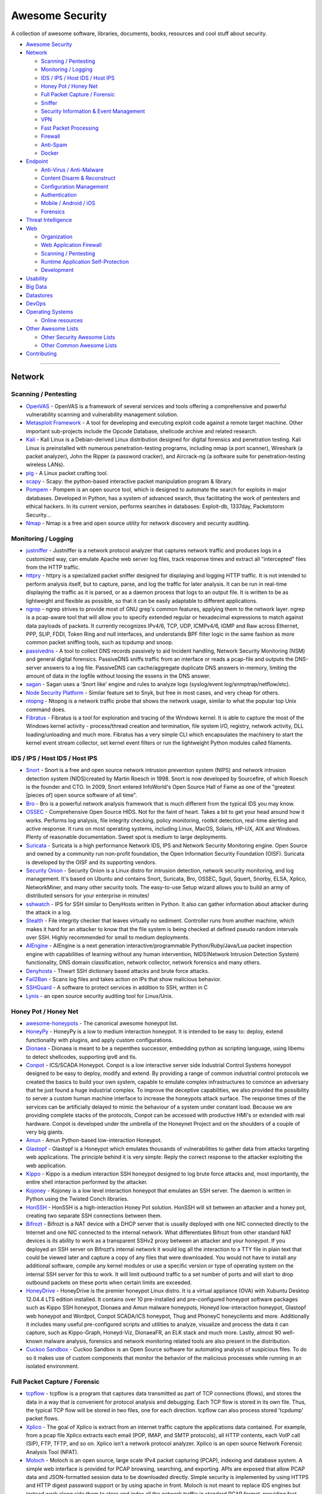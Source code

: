 Awesome Security
================

A collection of awesome software, libraries, documents, books, resources
and cool stuff about security.

-  `Awesome Security <#awesome-security>`__
-  `Network <#network>`__

   -  `Scanning / Pentesting <#scanning--pentesting>`__
   -  `Monitoring / Logging <#monitoring--logging>`__
   -  `IDS / IPS / Host IDS / Host
      IPS <#ids--ips--host-ids--host-ips>`__
   -  `Honey Pot / Honey Net <#honey-pot--honey-net>`__
   -  `Full Packet Capture /
      Forensic <#full-packet-capture--forensic>`__
   -  `Sniffer <#sniffer>`__
   -  `Security Information & Event
      Management <#security-information--event-management>`__
   -  `VPN <#vpn>`__
   -  `Fast Packet Processing <#fast-packet-processing>`__
   -  `Firewall <#firewall>`__
   -  `Anti-Spam <#anti-spam>`__
   -  `Docker <#docker-images-for-penetration-testing--security>`__

-  `Endpoint <#endpoint>`__

   -  `Anti-Virus / Anti-Malware <#anti-virus--anti-malware>`__
   -  `Content Disarm & Reconstruct <#content-disarm--reconstruct>`__
   -  `Configuration Management <#configuration-management>`__
   -  `Authentication <#authentication>`__
   -  `Mobile / Android / iOS <#mobile--android--ios>`__
   -  `Forensics <#forensics>`__

-  `Threat Intelligence <#threat-intelligence>`__
-  `Web <#web>`__

   -  `Organization <#organization>`__
   -  `Web Application Firewall <#web-application-firewall>`__
   -  `Scanning / Pentesting <#scanning--pentesting-1>`__
   -  `Runtime Application
      Self-Protection <#runtime-application-self-protection>`__
   -  `Development <#development>`__

-  `Usability <#Usability>`__
-  `Big Data <#big-data>`__
-  `Datastores <#datastores>`__
-  `DevOps <#devops>`__
-  `Operating Systems <#operating-systems>`__

   -  `Online resources <#online-resources>`__

-  `Other Awesome Lists <#other-awesome-lists>`__

   -  `Other Security Awesome Lists <#other-security-awesome-lists>`__
   -  `Other Common Awesome Lists <#other-common-awesome-lists>`__

-  `Contributing <#contributing>`__

--------------

Network
-------

Scanning / Pentesting
~~~~~~~~~~~~~~~~~~~~~

-  `OpenVAS <http://www.openvas.org/>`__ - OpenVAS is a framework of
   several services and tools offering a comprehensive and powerful
   vulnerability scanning and vulnerability management solution.
-  `Metasploit
   Framework <https://github.com/rapid7/metasploit-framework>`__ - A
   tool for developing and executing exploit code against a remote
   target machine. Other important sub-projects include the Opcode
   Database, shellcode archive and related research.
-  `Kali <https://www.kali.org/>`__ - Kali Linux is a Debian-derived
   Linux distribution designed for digital forensics and penetration
   testing. Kali Linux is preinstalled with numerous penetration-testing
   programs, including nmap (a port scanner), Wireshark (a packet
   analyzer), John the Ripper (a password cracker), and Aircrack-ng (a
   software suite for penetration-testing wireless LANs).
-  `pig <https://github.com/rafael-santiago/pig>`__ - A Linux packet
   crafting tool.
-  `scapy <https://github.com/secdev/scapy>`__ - Scapy: the python-based
   interactive packet manipulation program & library.
-  `Pompem <https://github.com/rfunix/Pompem>`__ - Pompem is an open
   source tool, which is designed to automate the search for exploits in
   major databases. Developed in Python, has a system of advanced
   search, thus facilitating the work of pentesters and ethical hackers.
   In its current version, performs searches in databases: Exploit-db,
   1337day, Packetstorm Security...
-  `Nmap <https://nmap.org>`__ - Nmap is a free and open source utility
   for network discovery and security auditing.

Monitoring / Logging
~~~~~~~~~~~~~~~~~~~~

-  `justniffer <http://justniffer.sourceforge.net/>`__ - Justniffer is a
   network protocol analyzer that captures network traffic and produces
   logs in a customized way, can emulate Apache web server log files,
   track response times and extract all "intercepted" files from the
   HTTP traffic.
-  `httpry <http://dumpsterventures.com/jason/httpry/>`__ - httpry is a
   specialized packet sniffer designed for displaying and logging HTTP
   traffic. It is not intended to perform analysis itself, but to
   capture, parse, and log the traffic for later analysis. It can be run
   in real-time displaying the traffic as it is parsed, or as a daemon
   process that logs to an output file. It is written to be as
   lightweight and flexible as possible, so that it can be easily
   adaptable to different applications.
-  `ngrep <http://ngrep.sourceforge.net/>`__ - ngrep strives to provide
   most of GNU grep's common features, applying them to the network
   layer. ngrep is a pcap-aware tool that will allow you to specify
   extended regular or hexadecimal expressions to match against data
   payloads of packets. It currently recognizes IPv4/6, TCP, UDP,
   ICMPv4/6, IGMP and Raw across Ethernet, PPP, SLIP, FDDI, Token Ring
   and null interfaces, and understands BPF filter logic in the same
   fashion as more common packet sniffing tools, such as tcpdump and
   snoop.
-  `passivedns <https://github.com/gamelinux/passivedns>`__ - A tool to
   collect DNS records passively to aid Incident handling, Network
   Security Monitoring (NSM) and general digital forensics. PassiveDNS
   sniffs traffic from an interface or reads a pcap-file and outputs the
   DNS-server answers to a log file. PassiveDNS can cache/aggregate
   duplicate DNS answers in-memory, limiting the amount of data in the
   logfile without loosing the essens in the DNS answer.
-  `sagan <http://sagan.quadrantsec.com/>`__ - Sagan uses a 'Snort like'
   engine and rules to analyze logs (syslog/event
   log/snmptrap/netflow/etc).
-  `Node Security Platform <https://nodesecurity.io/>`__ - Similar
   feature set to Snyk, but free in most cases, and very cheap for
   others.
-  `ntopng <http://www.ntop.org/products/traffic-analysis/ntop/>`__ -
   Ntopng is a network traffic probe that shows the network usage,
   similar to what the popular top Unix command does.
-  `Fibratus <https://github.com/rabbitstack/fibratus>`__ - Fibratus is
   a tool for exploration and tracing of the Windows kernel. It is able
   to capture the most of the Windows kernel activity - process/thread
   creation and termination, file system I/O, registry, network
   activity, DLL loading/unloading and much more. Fibratus has a very
   simple CLI which encapsulates the machinery to start the kernel event
   stream collector, set kernel event filters or run the lightweight
   Python modules called filaments.

IDS / IPS / Host IDS / Host IPS
~~~~~~~~~~~~~~~~~~~~~~~~~~~~~~~

-  `Snort <https://www.snort.org/>`__ - Snort is a free and open source
   network intrusion prevention system (NIPS) and network intrusion
   detection system (NIDS)created by Martin Roesch in 1998. Snort is now
   developed by Sourcefire, of which Roesch is the founder and CTO. In
   2009, Snort entered InfoWorld's Open Source Hall of Fame as one of
   the "greatest [pieces of] open source software of all time".
-  `Bro <https://www.bro.org/>`__ - Bro is a powerful network analysis
   framework that is much different from the typical IDS you may know.
-  `OSSEC <https://ossec.github.io/>`__ - Comprehensive Open Source
   HIDS. Not for the faint of heart. Takes a bit to get your head around
   how it works. Performs log analysis, file integrity checking, policy
   monitoring, rootkit detection, real-time alerting and active
   response. It runs on most operating systems, including Linux, MacOS,
   Solaris, HP-UX, AIX and Windows. Plenty of reasonable documentation.
   Sweet spot is medium to large deployments.
-  `Suricata <http://suricata-ids.org/>`__ - Suricata is a high
   performance Network IDS, IPS and Network Security Monitoring engine.
   Open Source and owned by a community run non-profit foundation, the
   Open Information Security Foundation (OISF). Suricata is developed by
   the OISF and its supporting vendors.
-  `Security Onion <http://blog.securityonion.net/>`__ - Security Onion
   is a Linux distro for intrusion detection, network security
   monitoring, and log management. It's based on Ubuntu and contains
   Snort, Suricata, Bro, OSSEC, Sguil, Squert, Snorby, ELSA, Xplico,
   NetworkMiner, and many other security tools. The easy-to-use Setup
   wizard allows you to build an army of distributed sensors for your
   enterprise in minutes!
-  `sshwatch <https://github.com/marshyski/sshwatch>`__ - IPS for SSH
   similar to DenyHosts written in Python. It also can gather
   information about attacker during the attack in a log.
-  `Stealth <https://fbb-git.github.io/stealth/>`__ - File integrity
   checker that leaves virtually no sediment. Controller runs from
   another machine, which makes it hard for an attacker to know that the
   file system is being checked at defined pseudo random intervals over
   SSH. Highly recommended for small to medium deployments.
-  `AIEngine <https://bitbucket.org/camp0/aiengine>`__ - AIEngine is a
   next generation interactive/programmable Python/Ruby/Java/Lua packet
   inspection engine with capabilities of learning without any human
   intervention, NIDS(Network Intrusion Detection System) functionality,
   DNS domain classification, network collector, network forensics and
   many others.
-  `Denyhosts <http://denyhosts.sourceforge.net/>`__ - Thwart SSH
   dictionary based attacks and brute force attacks.
-  `Fail2Ban <http://www.fail2ban.org/wiki/index.php/Main_Page>`__ -
   Scans log files and takes action on IPs that show malicious behavior.
-  `SSHGuard <http://www.sshguard.net/>`__ - A software to protect
   services in addition to SSH, written in C
-  `Lynis <https://cisofy.com/lynis/>`__ - an open source security
   auditing tool for Linux/Unix.

Honey Pot / Honey Net
~~~~~~~~~~~~~~~~~~~~~

-  `awesome-honeypots <https://github.com/paralax/awesome-honeypots>`__
   - The canonical awesome honeypot list.
-  `HoneyPy <https://github.com/foospidy/HoneyPy>`__ - HoneyPy is a low
   to medium interaction honeypot. It is intended to be easy to: deploy,
   extend functionality with plugins, and apply custom configurations.
-  `Dionaea <https://www.edgis-security.org/honeypot/dionaea/>`__ -
   Dionaea is meant to be a nepenthes successor, embedding python as
   scripting language, using libemu to detect shellcodes, supporting
   ipv6 and tls.
-  `Conpot <http://conpot.org/>`__ - ICS/SCADA Honeypot. Conpot is a low
   interactive server side Industrial Control Systems honeypot designed
   to be easy to deploy, modify and extend. By providing a range of
   common industrial control protocols we created the basics to build
   your own system, capable to emulate complex infrastructures to
   convince an adversary that he just found a huge industrial complex.
   To improve the deceptive capabilities, we also provided the
   possibility to server a custom human machine interface to increase
   the honeypots attack surface. The response times of the services can
   be artificially delayed to mimic the behaviour of a system under
   constant load. Because we are providing complete stacks of the
   protocols, Conpot can be accessed with productive HMI's or extended
   with real hardware. Conpot is developed under the umbrella of the
   Honeynet Project and on the shoulders of a couple of very big giants.
-  `Amun <https://github.com/zeroq/amun>`__ - Amun Python-based
   low-interaction Honeypot.
-  `Glastopf <http://glastopf.org/>`__ - Glastopf is a Honeypot which
   emulates thousands of vulnerabilities to gather data from attacks
   targeting web applications. The principle behind it is very simple:
   Reply the correct response to the attacker exploiting the web
   application.
-  `Kippo <https://github.com/desaster/kippo>`__ - Kippo is a medium
   interaction SSH honeypot designed to log brute force attacks and,
   most importantly, the entire shell interaction performed by the
   attacker.
-  `Kojoney <http://kojoney.sourceforge.net/>`__ - Kojoney is a low
   level interaction honeypot that emulates an SSH server. The daemon is
   written in Python using the Twisted Conch libraries.
-  `HonSSH <https://github.com/tnich/honssh>`__ - HonSSH is a
   high-interaction Honey Pot solution. HonSSH will sit between an
   attacker and a honey pot, creating two separate SSH connections
   between them.
-  `Bifrozt <http://sourceforge.net/projects/bifrozt/>`__ - Bifrozt is a
   NAT device with a DHCP server that is usually deployed with one NIC
   connected directly to the Internet and one NIC connected to the
   internal network. What differentiates Bifrozt from other standard NAT
   devices is its ability to work as a transparent SSHv2 proxy between
   an attacker and your honeypot. If you deployed an SSH server on
   Bifrozt’s internal network it would log all the interaction to a TTY
   file in plain text that could be viewed later and capture a copy of
   any files that were downloaded. You would not have to install any
   additional software, compile any kernel modules or use a specific
   version or type of operating system on the internal SSH server for
   this to work. It will limit outbound traffic to a set number of ports
   and will start to drop outbound packets on these ports when certain
   limits are exceeded.
-  `HoneyDrive <http://bruteforce.gr/honeydrive>`__ - HoneyDrive is the
   premier honeypot Linux distro. It is a virtual appliance (OVA) with
   Xubuntu Desktop 12.04.4 LTS edition installed. It contains over 10
   pre-installed and pre-configured honeypot software packages such as
   Kippo SSH honeypot, Dionaea and Amun malware honeypots, Honeyd
   low-interaction honeypot, Glastopf web honeypot and Wordpot, Conpot
   SCADA/ICS honeypot, Thug and PhoneyC honeyclients and more.
   Additionally it includes many useful pre-configured scripts and
   utilities to analyze, visualize and process the data it can capture,
   such as Kippo-Graph, Honeyd-Viz, DionaeaFR, an ELK stack and much
   more. Lastly, almost 90 well-known malware analysis, forensics and
   network monitoring related tools are also present in the
   distribution.
-  `Cuckoo Sandbox <http://www.cuckoosandbox.org/>`__ - Cuckoo Sandbox
   is an Open Source software for automating analysis of suspicious
   files. To do so it makes use of custom components that monitor the
   behavior of the malicious processes while running in an isolated
   environment.

Full Packet Capture / Forensic
~~~~~~~~~~~~~~~~~~~~~~~~~~~~~~

-  `tcpflow <https://github.com/simsong/tcpflow>`__ - tcpflow is a
   program that captures data transmitted as part of TCP connections
   (flows), and stores the data in a way that is convenient for protocol
   analysis and debugging. Each TCP flow is stored in its own file.
   Thus, the typical TCP flow will be stored in two files, one for each
   direction. tcpflow can also process stored 'tcpdump' packet flows.
-  `Xplico <http://www.xplico.org/>`__ - The goal of Xplico is extract
   from an internet traffic capture the applications data contained. For
   example, from a pcap file Xplico extracts each email (POP, IMAP, and
   SMTP protocols), all HTTP contents, each VoIP call (SIP), FTP, TFTP,
   and so on. Xplico isn’t a network protocol analyzer. Xplico is an
   open source Network Forensic Analysis Tool (NFAT).
-  `Moloch <https://github.com/aol/moloch>`__ - Moloch is an open
   source, large scale IPv4 packet capturing (PCAP), indexing and
   database system. A simple web interface is provided for PCAP
   browsing, searching, and exporting. APIs are exposed that allow PCAP
   data and JSON-formatted session data to be downloaded directly.
   Simple security is implemented by using HTTPS and HTTP digest
   password support or by using apache in front. Moloch is not meant to
   replace IDS engines but instead work along side them to store and
   index all the network traffic in standard PCAP format, providing fast
   access. Moloch is built to be deployed across many systems and can
   scale to handle multiple gigabits/sec of traffic.
-  `OpenFPC <http://www.openfpc.org>`__ - OpenFPC is a set of tools that
   combine to provide a lightweight full-packet network traffic recorder
   & buffering system. It's design goal is to allow non-expert users to
   deploy a distributed network traffic recorder on COTS hardware while
   integrating into existing alert and log management tools.
-  `Dshell <https://github.com/USArmyResearchLab/Dshell>`__ - Dshell is
   a network forensic analysis framework. Enables rapid development of
   plugins to support the dissection of network packet captures.
-  `stenographer <https://github.com/google/stenographer>`__ -
   Stenographer is a packet capture solution which aims to quickly spool
   all packets to disk, then provide simple, fast access to subsets of
   those packets.

Sniffer
~~~~~~~

-  `wireshark <https://www.wireshark.org>`__ - Wireshark is a free and
   open-source packet analyzer. It is used for network troubleshooting,
   analysis, software and communications protocol development, and
   education. Wireshark is very similar to tcpdump, but has a graphical
   front-end, plus some integrated sorting and filtering options.
-  `netsniff-ng <http://netsniff-ng.org/>`__ - netsniff-ng is a free
   Linux networking toolkit, a Swiss army knife for your daily Linux
   network plumbing if you will. Its gain of performance is reached by
   zero-copy mechanisms, so that on packet reception and transmission
   the kernel does not need to copy packets from kernel space to user
   space and vice versa.
-  `Live HTTP
   headers <https://addons.mozilla.org/de/firefox/addon/live-http-headers/>`__
   - Live HTTP headers is a free firefox addon to see your browser
   requests in real time. It shows the entire headers of the requests
   and can be used to find the security loopholes in implementations.

Security Information & Event Management
~~~~~~~~~~~~~~~~~~~~~~~~~~~~~~~~~~~~~~~

-  `Prelude <https://www.prelude-siem.org/>`__ - Prelude is a Universal
   "Security Information & Event Management" (SIEM) system. Prelude
   collects, normalizes, sorts, aggregates, correlates and reports all
   security-related events independently of the product brand or license
   giving rise to such events; Prelude is "agentless".
-  `OSSIM <https://www.alienvault.com/open-threat-exchange/projects>`__
   - OSSIM provides all of the features that a security professional
   needs from a SIEM offering – event collection, normalization, and
   correlation.
-  `FIR <https://github.com/certsocietegenerale/FIR>`__ - Fast Incident
   Response, a cybersecurity incident management platform.

VPN
~~~

-  `OpenVPN <https://openvpn.net/>`__ - OpenVPN is an open source
   software application that implements virtual private network (VPN)
   techniques for creating secure point-to-point or site-to-site
   connections in routed or bridged configurations and remote access
   facilities. It uses a custom security protocol that utilizes SSL/TLS
   for key exchange.

Fast Packet Processing
~~~~~~~~~~~~~~~~~~~~~~

-  `DPDK <http://dpdk.org/>`__ - DPDK is a set of libraries and drivers
   for fast packet processing.
-  `PFQ <https://github.com/pfq/PFQ>`__ - PFQ is a functional networking
   framework designed for the Linux operating system that allows
   efficient packets capture/transmission (10G and beyond), in-kernel
   functional processing and packets steering across sockets/end-points.
-  `PF\_RING <http://www.ntop.org/products/packet-capture/pf_ring/>`__ -
   PF\_RING is a new type of network socket that dramatically improves
   the packet capture speed.
-  `PF\_RING ZC (Zero
   Copy) <http://www.ntop.org/products/packet-capture/pf_ring/pf_ring-zc-zero-copy/>`__
   - PF\_RING ZC (Zero Copy) is a flexible packet processing framework
   that allows you to achieve 1/10 Gbit line rate packet processing
   (both RX and TX) at any packet size. It implements zero copy
   operations including patterns for inter-process and inter-VM (KVM)
   communications.
-  `PACKET\_MMAP/TPACKET/AF\_PACKET <http://lxr.free-electrons.com/source/Documentation/networking/packet_mmap.txt>`__
   - It's fine to use PACKET\_MMAP to improve the performance of the
   capture and transmission process in Linux.
-  `netmap <http://info.iet.unipi.it/~luigi/netmap/>`__ - netmap is a
   framework for high speed packet I/O. Together with its companion VALE
   software switch, it is implemented as a single kernel module and
   available for FreeBSD, Linux and now also Windows.

Firewall
~~~~~~~~

-  `pfSense <https://www.pfsense.org/>`__ - Firewall and Router FreeBSD
   distribution.
-  `OPNsense <https://opnsense.org/>`__ - is an open source, easy-to-use
   and easy-to-build FreeBSD based firewall and routing platform.
   OPNsense includes most of the features available in expensive
   commercial firewalls, and more in many cases. It brings the rich
   feature set of commercial offerings with the benefits of open and
   verifiable sources.
-  `fwknop <https://www.cipherdyne.org/fwknop/>`__ - Protects ports via
   Single Packet Authorization in your firewall.

Anti-Spam
~~~~~~~~~

-  `SpamAssassin <https://spamassassin.apache.org/>`__ - A powerful and
   popular email spam filter employing a variety of detection technique.

Docker Images for Penetration Testing & Security
~~~~~~~~~~~~~~~~~~~~~~~~~~~~~~~~~~~~~~~~~~~~~~~~

-  ``docker pull kalilinux/kali-linux-docker`` `official Kali
   Linux <https://hub.docker.com/r/kalilinux/kali-linux-docker/>`__
-  ``docker pull owasp/zap2docker-stable`` - `official OWASP
   ZAP <https://github.com/zaproxy/zaproxy>`__
-  ``docker pull wpscanteam/wpscan`` - `official
   WPScan <https://hub.docker.com/r/wpscanteam/wpscan/>`__
-  ``docker pull remnux/metasploit`` -
   `docker-metasploit <https://hub.docker.com/r/remnux/metasploit/>`__
-  ``docker pull citizenstig/dvwa`` - `Damn Vulnerable Web Application
   (DVWA) <https://hub.docker.com/r/citizenstig/dvwa/>`__
-  ``docker pull wpscanteam/vulnerablewordpress`` - `Vulnerable
   WordPress
   Installation <https://hub.docker.com/r/wpscanteam/vulnerablewordpress/>`__
-  ``docker pull hmlio/vaas-cve-2014-6271`` - `Vulnerability as a
   service:
   Shellshock <https://hub.docker.com/r/hmlio/vaas-cve-2014-6271/>`__
-  ``docker pull hmlio/vaas-cve-2014-0160`` - `Vulnerability as a
   service:
   Heartbleed <https://hub.docker.com/r/hmlio/vaas-cve-2014-0160/>`__
-  ``docker pull opendns/security-ninjas`` - `Security
   Ninjas <https://hub.docker.com/r/opendns/security-ninjas/>`__
-  ``docker pull diogomonica/docker-bench-security`` - `Docker Bench for
   Security <https://hub.docker.com/r/diogomonica/docker-bench-security/>`__
-  ``docker pull ismisepaul/securityshepherd`` - `OWASP Security
   Shepherd <https://hub.docker.com/r/ismisepaul/securityshepherd/>`__
-  ``docker pull danmx/docker-owasp-webgoat`` - `OWASP WebGoat Project
   docker
   image <https://hub.docker.com/r/danmx/docker-owasp-webgoat/>`__
-  ``docker-compose build && docker-compose up`` - `OWASP
   NodeGoat <https://github.com/owasp/nodegoat#option-3---run-nodegoat-on-docker>`__
-  ``docker pull citizenstig/nowasp`` - `OWASP Mutillidae II Web
   Pen-Test Practice
   Application <https://hub.docker.com/r/citizenstig/nowasp/>`__

Endpoint
--------

Anti-Virus / Anti-Malware
~~~~~~~~~~~~~~~~~~~~~~~~~

-  `Linux Malware
   Detect <https://www.rfxn.com/projects/linux-malware-detect/>`__ - A
   malware scanner for Linux designed around the threats faced in shared
   hosted environments.

Content Disarm & Reconstruct
~~~~~~~~~~~~~~~~~~~~~~~~~~~~

-  `DocBleach <https://github.com/docbleach/DocBleach>`__ - An
   open-source Content Disarm & Reconstruct software sanitizing Office,
   PDF and RTF Documents.

Configuration Management
~~~~~~~~~~~~~~~~~~~~~~~~

-  `Rudder <http://www.rudder-project.org/>`__ - Rudder is an easy to
   use, web-driven, role-based solution for IT Infrastructure Automation
   & Compliance. Automate common system administration tasks
   (installation, configuration); Enforce configuration over time
   (configuring once is good, ensuring that configuration is valid and
   automatically fixing it is better); Inventory of all managed nodes;
   Web interface to configure and manage nodes and their configuration;
   Compliance reporting, by configuration and/or by node.

Authentication
~~~~~~~~~~~~~~

-  `google-authenticator <https://github.com/google/google-authenticator>`__
   - The Google Authenticator project includes implementations of
   one-time passcode generators for several mobile platforms, as well as
   a pluggable authentication module (PAM). One-time passcodes are
   generated using open standards developed by the Initiative for Open
   Authentication (OATH) (which is unrelated to OAuth). These
   implementations support the HMAC-Based One-time Password (HOTP)
   algorithm specified in RFC 4226 and the Time-based One-time Password
   (TOTP) algorithm specified in RFC 6238. `Tutorials: How to set up
   two-factor authentication for SSH login on
   Linux <http://xmodulo.com/two-factor-authentication-ssh-login-linux.html>`__

Mobile / Android / iOS
~~~~~~~~~~~~~~~~~~~~~~

-  `android-security-awesome <https://github.com/ashishb/android-security-awesome>`__
   - A collection of android security related resources. A lot of work
   is happening in academia and industry on tools to perform dynamic
   analysis, static analysis and reverse engineering of android apps.
-  `SecMobi Wiki <http://wiki.secmobi.com/>`__ - A collection of mobile
   security resources which including articles, blogs, books, groups,
   projects, tools and conferences. \*
-  `OWASP Mobile Security Testing
   Guide <https://github.com/OWASP/owasp-mstg>`__ - A comprehensive
   manual for mobile app security testing and reverse engineering.
-  `OSX Security
   Awesome <https://github.com/kai5263499/osx-security-awesome>`__ - A
   collection of OSX and iOS security resources

Forensics
~~~~~~~~~

-  `grr <https://github.com/google/grr>`__ - GRR Rapid Response is an
   incident response framework focused on remote live forensics.
-  `Volatility <https://github.com/volatilityfoundation/volatility>`__ -
   Python based memory extraction and analysis framework.
-  `mig <http://mig.mozilla.org/>`__ - MIG is a platform to perform
   investigative surgery on remote endpoints. It enables investigators
   to obtain information from large numbers of systems in parallel, thus
   accelerating investigation of incidents and day-to-day operations
   security.
-  `ir-rescue <https://github.com/diogo-fernan/ir-rescue>`__ -
   *ir-rescue* is a Windows Batch script and a Unix Bash script to
   comprehensively collect host forensic data during incident response.

Threat Intelligence
-------------------

-  `abuse.ch <https://www.abuse.ch/>`__ - ZeuS Tracker / SpyEye Tracker
   / Palevo Tracker / Feodo Tracker tracks Command&Control servers
   (hosts) around the world and provides you a domain- and an
   IP-blocklist.
-  `Emerging Threats - Open
   Source <http://doc.emergingthreats.net/bin/view/Main/EmergingFAQ>`__
   - Emerging Threats began 10 years ago as an open source community for
   collecting Suricata and SNORT® rules, firewall rules, and other IDS
   rulesets. The open source community still plays an active role in
   Internet security, with more than 200,000 active users downloading
   the ruleset daily. The ETOpen Ruleset is open to any user or
   organization, as long as you follow some basic guidelines. Our ETOpen
   Ruleset is available for download any time.
-  `PhishTank <http://www.phishtank.com/>`__ - PhishTank is a
   collaborative clearing house for data and information about phishing
   on the Internet. Also, PhishTank provides an open API for developers
   and researchers to integrate anti-phishing data into their
   applications at no charge.
-  `SBL / XBL / PBL / DBL / DROP / ROKSO <http://www.spamhaus.org/>`__ -
   The Spamhaus Project is an international nonprofit organization whose
   mission is to track the Internet's spam operations and sources, to
   provide dependable realtime anti-spam protection for Internet
   networks, to work with Law Enforcement Agencies to identify and
   pursue spam and malware gangs worldwide, and to lobby governments for
   effective anti-spam legislation.
-  `Internet Storm Center <https://www.dshield.org/reports.html>`__ -
   The ISC was created in 2001 following the successful detection,
   analysis, and widespread warning of the Li0n worm. Today, the ISC
   provides a free analysis and warning service to thousands of Internet
   users and organizations, and is actively working with Internet
   Service Providers to fight back against the most malicious attackers.
-  `AutoShun <https://www.autoshun.org/>`__ - AutoShun is a Snort plugin
   that allows you to send your Snort IDS logs to a centralized server
   that will correlate attacks from your sensor logs with other snort
   sensors, honeypots, and mail filters from around the world.
-  `DNS-BH <http://www.malwaredomains.com/>`__ - The DNS-BH project
   creates and maintains a listing of domains that are known to be used
   to propagate malware and spyware. This project creates the Bind and
   Windows zone files required to serve fake replies to localhost for
   any requests to these, thus preventing many spyware installs and
   reporting.
-  `AlienVault Open Threat
   Exchange <http://www.alienvault.com/open-threat-exchange/dashboard>`__
   - AlienVault Open Threat Exchange (OTX), to help you secure your
   networks from data loss, service disruption and system compromise
   caused by malicious IP addresses.
-  `Tor Bulk Exit
   List <https://metrics.torproject.org/collector.html>`__ - CollecTor,
   your friendly data-collecting service in the Tor network. CollecTor
   fetches data from various nodes and services in the public Tor
   network and makes it available to the world. If you're doing research
   on the Tor network, or if you're developing an application that uses
   Tor network data, this is your place to start. `TOR Node
   List <https://www.dan.me.uk/tornodes>`__ / `DNS
   Blacklists <https://www.dan.me.uk/dnsbl>`__ / `Tor Node
   List <http://torstatus.blutmagie.de/>`__
-  `leakedin.com <http://www.leakedin.com/>`__ - The primary purpose of
   leakedin.com is to make visitors aware about the risks of loosing
   data. This blog just compiles samples of data lost or disclosed on
   sites like pastebin.com.
-  `FireEye OpenIOCs <https://github.com/fireeye/iocs>`__ - FireEye
   Publicly Shared Indicators of Compromise (IOCs)
-  `OpenVAS NVT Feed <http://www.openvas.org/openvas-nvt-feed.html>`__ -
   The public feed of Network Vulnerability Tests (NVTs). It contains
   more than 35,000 NVTs (as of April 2014), growing on a daily basis.
   This feed is configured as the default for OpenVAS.
-  `Project Honey Pot <http://www.projecthoneypot.org/>`__ - Project
   Honey Pot is the first and only distributed system for identifying
   spammers and the spambots they use to scrape addresses from your
   website. Using the Project Honey Pot system you can install addresses
   that are custom-tagged to the time and IP address of a visitor to
   your site. If one of these addresses begins receiving email we not
   only can tell that the messages are spam, but also the exact moment
   when the address was harvested and the IP address that gathered it.
-  `virustotal <https://www.virustotal.com/>`__ - VirusTotal, a
   subsidiary of Google, is a free online service that analyzes files
   and URLs enabling the identification of viruses, worms, trojans and
   other kinds of malicious content detected by antivirus engines and
   website scanners. At the same time, it may be used as a means to
   detect false positives, i.e. innocuous resources detected as
   malicious by one or more scanners.
-  `IntelMQ <https://github.com/certtools/intelmq/>`__ - IntelMQ is a
   solution for CERTs for collecting and processing security feeds,
   pastebins, tweets using a message queue protocol. It's a community
   driven initiative called IHAP (Incident Handling Automation Project)
   which was conceptually designed by European CERTs during several
   InfoSec events. Its main goal is to give to incident responders an
   easy way to collect & process threat intelligence thus improving the
   incident handling processes of CERTs. `ENSIA
   Homepage <https://www.enisa.europa.eu/activities/cert/support/incident-handling-automation>`__.
-  `CIFv2 <https://github.com/csirtgadgets/massive-octo-spice>`__ - CIF
   is a cyber threat intelligence management system. CIF allows you to
   combine known malicious threat information from many sources and use
   that information for identification (incident response), detection
   (IDS) and mitigation (null route).
-  `CriticalStack <https://intel.criticalstack.com/>`__ - Free
   aggregated threat intel for the Bro network security monitoring
   platform.

Web
---

Organization
~~~~~~~~~~~~

-  `OWASP <http://www.owasp.org>`__ - The Open Web Application Security
   Project (OWASP) is a 501(c)(3) worldwide not-for-profit charitable
   organization focused on improving the security of software.

Web Application Firewall
~~~~~~~~~~~~~~~~~~~~~~~~

-  `ModSecurity <http://www.modsecurity.org/>`__ - ModSecurity is a
   toolkit for real-time web application monitoring, logging, and access
   control.
-  `NAXSI <https://github.com/nbs-system/naxsi>`__ - NAXSI is an
   open-source, high performance, low rules maintenance WAF for NGINX,
   NAXSI means Nginx Anti Xss & Sql Injection.
-  `sql\_firewall <https://github.com/uptimejp/sql_firewall>`__ SQL
   Firewall Extension for PostgreSQL
-  `ironbee <https://github.com/ironbee/ironbee>`__ - IronBee is an open
   source project to build a universal web application security sensor.
   IronBee as a framework for developing a system for securing web
   applications - a framework for building a web application firewall
   (WAF).

Scanning / Pentesting
~~~~~~~~~~~~~~~~~~~~~

-  `sqlmap <http://sqlmap.org/>`__ - sqlmap is an open source
   penetration testing tool that automates the process of detecting and
   exploiting SQL injection flaws and taking over of database servers.
   It comes with a powerful detection engine, many niche features for
   the ultimate penetration tester and a broad range of switches lasting
   from database fingerprinting, over data fetching from the database,
   to accessing the underlying file system and executing commands on the
   operating system via out-of-band connections.
-  `ZAP <https://www.owasp.org/index.php/OWASP_Zed_Attack_Proxy_Project>`__
   - The Zed Attack Proxy (ZAP) is an easy to use integrated penetration
   testing tool for finding vulnerabilities in web applications. It is
   designed to be used by people with a wide range of security
   experience and as such is ideal for developers and functional testers
   who are new to penetration testing. ZAP provides automated scanners
   as well as a set of tools that allow you to find security
   vulnerabilities manually.
-  `OWASP Testing Checklist
   v4 <https://www.owasp.org/index.php/Testing_Checklist>`__ - List of
   some controls to test during a web vulnerability assessment. Markdown
   version may be found
   `here <https://github.com/amocrenco/owasp-testing-checklist-v4-markdown/blob/master/README.md>`__.
-  `w3af <http://w3af.org/>`__ - w3af is a Web Application Attack and
   Audit Framework. The project’s goal is to create a framework to help
   you secure your web applications by finding and exploiting all web
   application vulnerabilities.
-  `Recon-ng <https://bitbucket.org/LaNMaSteR53/recon-ng>`__ - Recon-ng
   is a full-featured Web Reconnaissance framework written in Python.
   Recon-ng has a look and feel similar to the Metasploit Framework.
-  `PTF <https://github.com/trustedsec/ptf>`__ - The Penetration Testers
   Framework (PTF) is a way for modular support for up-to-date tools.
-  `Infection Monkey <https://github.com/guardicore/monkey>`__ - A semi
   automatic pen testing tool for mapping/pen-testing networks.
   Simulates a human attacker.
-  `ACSTIS <https://github.com/tijme/angularjs-csti-scanner>`__ - ACSTIS
   helps you to scan certain web applications for AngularJS Client-Side
   Template Injection (sometimes referred to as CSTI, sandbox escape or
   sandbox bypass). It supports scanning a single request but also
   crawling the entire web application for the AngularJS CSTI
   vulnerability.

Runtime Application Self-Protection
~~~~~~~~~~~~~~~~~~~~~~~~~~~~~~~~~~~

-  `Sqreen <https://www.sqreen.io/>`__ - Sqreen is a Runtime Application
   Self-Protection (RASP) solution for software teams. An in-app agent
   instruments and monitors the app. Suspicious user activities are
   reported and attacks are blocked at runtime without code modification
   or traffic redirection.

Development
~~~~~~~~~~~

-  `Secure by
   Design <https://www.manning.com/books/secure-by-design?a_aid=danbjson&a_bid=0b3fac80>`__
   - Book that identifies design patterns and coding styles that make
   lots of security vulnerabilities less likely. (early access,
   published continuously, final release fall 2017)
-  `Securing DevOps <https://www.manning.com/books/securing-devops>`__ -
   Book that explores how the techniques of DevOps and Security should
   be applied together to make cloud services safer. (early access,
   published continuously, final release January 2018)
-  `Understanding API
   Security <https://www.manning.com/books/understanding-api-security>`__
   - Free eBook sampler that gives some context for how API security
   works in the real world by showing how APIs are put together and how
   the OAuth protocol can be used to protect them.
-  `OAuth 2 in
   Action <https://www.manning.com/books/oauth-2-in-action>`__ - Book
   that teaches you practical use and deployment of OAuth 2 from the
   perspectives of a client, an authorization server, and a resource
   server.

Usability
---------

-  `Usable Security
   Course <https://pt.coursera.org/learn/usable-security>`__ - Usable
   Security course at coursera. Quite good for those looking for how
   security and usability intersects.

Big Data
--------

-  `data\_hacking <https://github.com/ClickSecurity/data_hacking>`__ -
   Examples of using IPython, Pandas, and Scikit Learn to get the most
   out of your security data.
-  `hadoop-pcap <https://github.com/RIPE-NCC/hadoop-pcap>`__ - Hadoop
   library to read packet capture (PCAP) files.
-  `Workbench <http://workbench.readthedocs.org/>`__ - A scalable python
   framework for security research and development teams.
-  `OpenSOC <https://github.com/OpenSOC/opensoc>`__ - OpenSOC integrates
   a variety of open source big data technologies in order to offer a
   centralized tool for security monitoring and analysis.
-  `Apache Metron
   (incubating) <https://github.com/apache/incubator-metron>`__ - Metron
   integrates a variety of open source big data technologies in order to
   offer a centralized tool for security monitoring and analysis.
-  `Apache Spot
   (incubating) <https://github.com/apache/incubator-spot>`__ - Apache
   Spot is open source software for leveraging insights from flow and
   packet analysis.
-  `binarypig <https://github.com/endgameinc/binarypig>`__ - Scalable
   Binary Data Extraction in Hadoop. Malware Processing and Analytics
   over Pig, Exploration through Django, Twitter Bootstrap, and
   Elasticsearch.

DevOps
------

-  `Securing
   DevOps <https://manning.com/books/securing-devops?a_aid=securingdevops&a_bid=1353bcd8>`__
   - A book on Security techniques for DevOps that reviews state of the
   art practices used in securing web applications and their
   infrastructure.

Operating Systems
-----------------

Online resources
~~~~~~~~~~~~~~~~

-  `Security related Operating Systems @
   Rawsec <http://rawsec.ml/en/security-related-os/>`__ - Complete list
   of security related operating systems
-  `Best Linux Penetration Testing Distributions @
   CyberPunk <https://n0where.net/best-linux-penetration-testing-distributions/>`__
   - Description of main penetration testing distributions
-  `Security @
   Distrowatch <http://distrowatch.com/search.php?category=Security>`__
   - Website dedicated to talking about, reviewing and keeping up to
   date with open source operating systems

Datastores
----------

-  `blackbox <https://github.com/StackExchange/blackbox>`__ - Safely
   store secrets in a VCS repo using GPG
-  `confidant <https://github.com/lyft/confidant>`__ - Stores secrets in
   AWS DynamoDB, encrypted at rest and integrates with IAM
-  `dotgpg <https://github.com/ConradIrwin/dotgpg>`__ - A tool for
   backing up and versioning your production secrets or shared passwords
   securely and easily.
-  `redoctober <https://github.com/cloudflare/redoctober>`__ - Server
   for two-man rule style file encryption and decryption.
-  `aws-vault <https://github.com/99designs/aws-vault>`__ - Store AWS
   credentials in the OSX Keychain or an encrypted file
-  `credstash <https://github.com/fugue/credstash>`__ - Store secrets
   using AWS KMS and DynamoDB
-  `chamber <https://github.com/segmentio/chamber>`__ - Store secrets
   using AWS KMS and SSM Parameter Store
-  `dotgpg <https://github.com/ConradIrwin/dotgpg>`__ A tool for backing
   up and versioning your production secrets or shared passwords
   securely and easily.
-  `Safe <https://github.com/starkandwayne/safe>`__ - A Vault CLI that
   makes reading from and writing to the Vault easier to do.
-  `Sops <https://github.com/mozilla/sops>`__ - An editor of encrypted
   files that supports YAML, JSON and BINARY formats and encrypts with
   AWS KMS and PGP.
-  `passbolt <https://www.passbolt.com/>`__ - The password manager your
   team was waiting for. Free, open source, extensible, based on
   OpenPGP.
-  `passpie <https://github.com/marcwebbie/passpie>`__ - Multiplatform
   command-line password manager
-  `Vault <https://www.vaultproject.io/>`__ - An encrypted datastore
   secure enough to hold environment and application secrets.

Other Awesome Lists
-------------------

Other Security Awesome Lists
~~~~~~~~~~~~~~~~~~~~~~~~~~~~

-  `Android Security
   Awesome <https://github.com/ashishb/android-security-awesome>`__ - A
   collection of android security related resources.
-  `Awesome CTF <https://github.com/apsdehal/awesome-ctf>`__ - A curated
   list of CTF frameworks, libraries, resources and software.
-  `Awesome Cyber
   Skills <https://github.com/joe-shenouda/awesome-cyber-skills>`__ - A
   curated list of hacking environments where you can train your cyber
   skills legally and safely.
-  `Awesome Hacking <https://github.com/carpedm20/awesome-hacking>`__ -
   A curated list of awesome Hacking tutorials, tools and resources.
-  `Awesome Honeypots <https://github.com/paralax/awesome-honeypots>`__
   - An awesome list of honeypot resources.
-  `Awesome Malware
   Analysis <https://github.com/rshipp/awesome-malware-analysis>`__ - A
   curated list of awesome malware analysis tools and resources.
-  `Awesome PCAP
   Tools <https://github.com/caesar0301/awesome-pcaptools>`__ - A
   collection of tools developed by other researchers in the Computer
   Science area to process network traces.
-  `Awesome Pentest <https://github.com/enaqx/awesome-pentest>`__ - A
   collection of awesome penetration testing resources, tools and other
   shiny things.
-  `Awesome Linux
   Containers <https://github.com/Friz-zy/awesome-linux-containers>`__ -
   A curated list of awesome Linux Containers frameworks, libraries and
   software.
-  `Awesome Incident
   Response <https://github.com/meirwah/awesome-incident-response>`__ -
   A curated list of resources for incident response.
-  `Awesome Web
   Hacking <https://github.com/infoslack/awesome-web-hacking>`__ - This
   list is for anyone wishing to learn about web application security
   but do not have a starting point.
-  `Awesome Threat
   Intelligence <https://github.com/hslatman/awesome-threat-intelligence>`__
   - A curated list of threat intelligence resources.
-  `Awesome Pentest Cheat
   Sheets <https://github.com/coreb1t/awesome-pentest-cheat-sheets>`__ -
   Collection of the cheat sheets useful for pentesting
-  `Awesome Industrial Control System
   Security <https://github.com/mpesen/awesome-industrial-control-system-security>`__
   - A curated list of resources related to Industrial Control System
   (ICS) security.
-  `Awesome YARA <https://github.com/InQuest/awesome-yara>`__ - A
   curated list of awesome YARA rules, tools, and people.
-  `Awesome Threat Detection and
   Hunting <https://github.com/0x4D31/awesome-threat-detection>`__ - A
   curated list of awesome threat detection and hunting resources.
